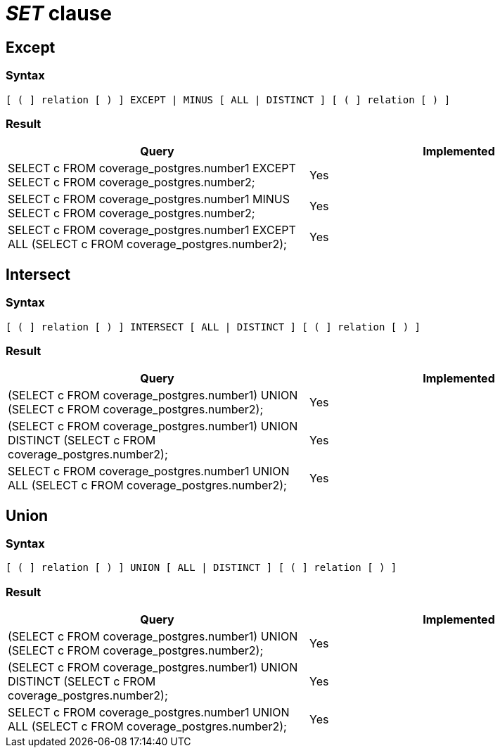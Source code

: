 = _SET_ clause

== Except

=== Syntax

[source,sql]
----
[ ( ] relation [ ) ] EXCEPT | MINUS [ ALL | DISTINCT ] [ ( ] relation [ ) ]
----

=== Result

[cols="1,1"]
|===
|Query |Implemented

| SELECT c FROM coverage_postgres.number1 EXCEPT SELECT c FROM coverage_postgres.number2;
| Yes

| SELECT c FROM coverage_postgres.number1 MINUS SELECT c FROM coverage_postgres.number2;
| Yes

| SELECT c FROM coverage_postgres.number1 EXCEPT ALL (SELECT c FROM coverage_postgres.number2);
| Yes

|===

== Intersect

=== Syntax

[source,sql]
----
[ ( ] relation [ ) ] INTERSECT [ ALL | DISTINCT ] [ ( ] relation [ ) ]
----

=== Result

[cols="1,1"]
|===
|Query |Implemented

| (SELECT c FROM coverage_postgres.number1) UNION (SELECT c FROM coverage_postgres.number2);
| Yes

| (SELECT c FROM coverage_postgres.number1) UNION DISTINCT (SELECT c FROM coverage_postgres.number2);
| Yes

| SELECT c FROM coverage_postgres.number1 UNION ALL (SELECT c FROM coverage_postgres.number2);
| Yes

|===

== Union

=== Syntax

[source,sql]
----
[ ( ] relation [ ) ] UNION [ ALL | DISTINCT ] [ ( ] relation [ ) ]
----

=== Result

[cols="1,1"]
|===
|Query |Implemented

| (SELECT c FROM coverage_postgres.number1) UNION (SELECT c FROM coverage_postgres.number2);
| Yes

| (SELECT c FROM coverage_postgres.number1) UNION DISTINCT (SELECT c FROM coverage_postgres.number2);
| Yes

| SELECT c FROM coverage_postgres.number1 UNION ALL (SELECT c FROM coverage_postgres.number2);
| Yes

|===
